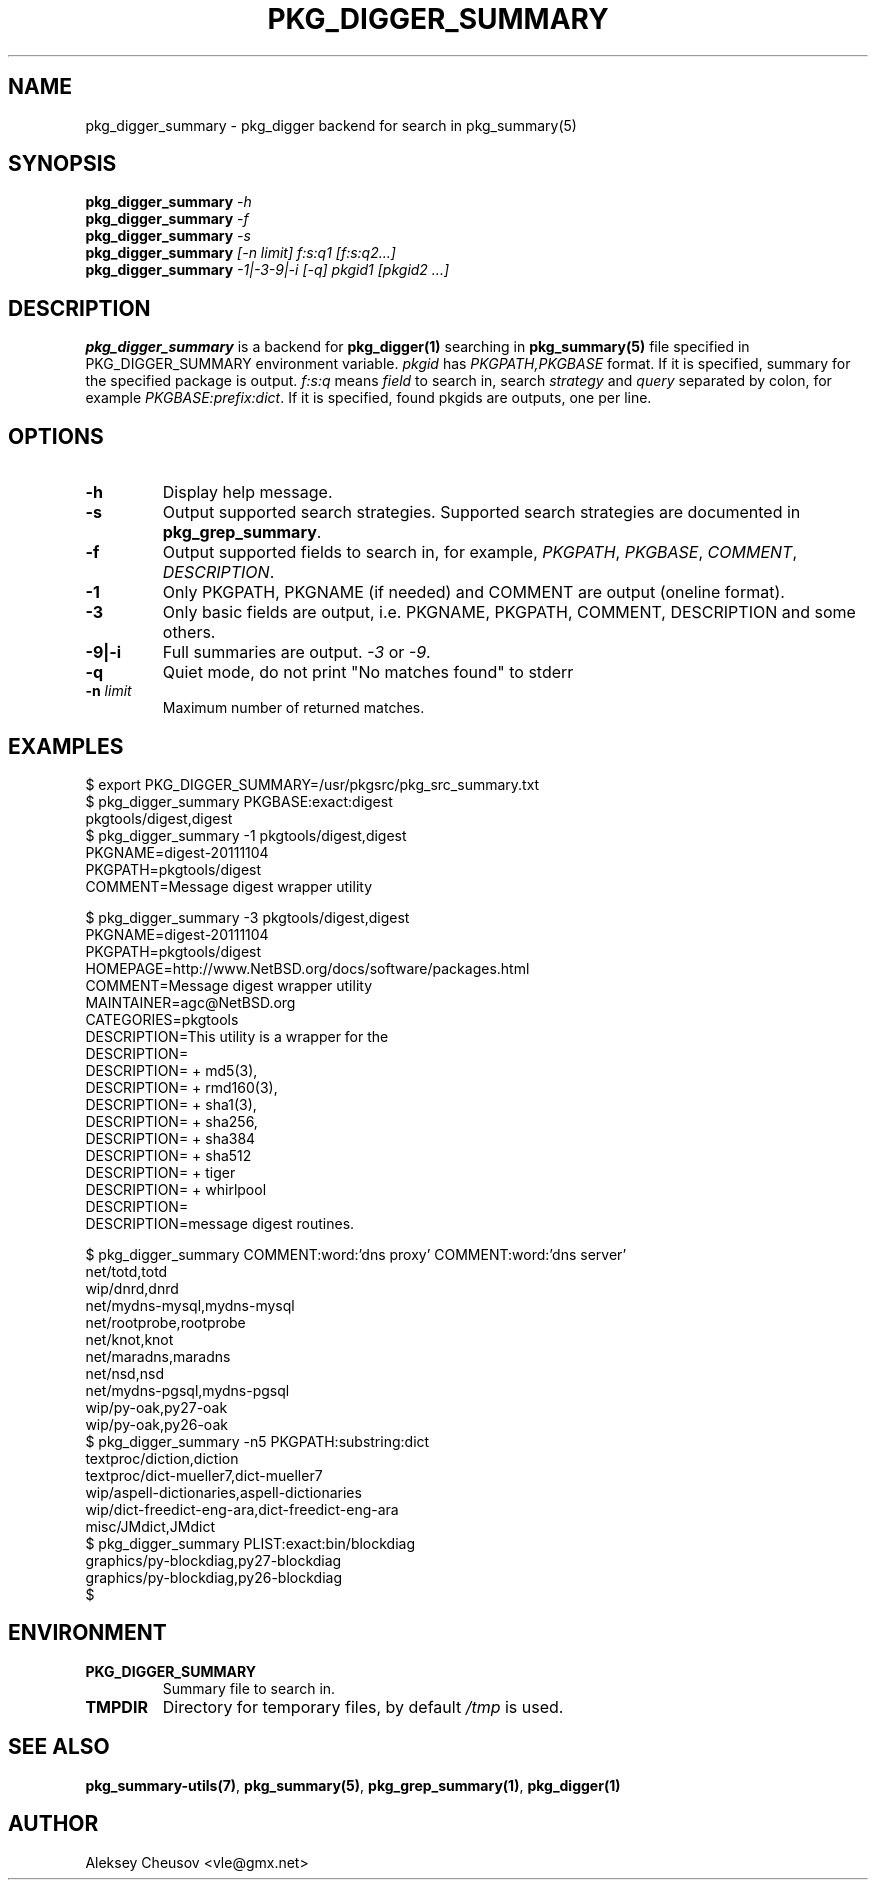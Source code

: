 .\"	$NetBSD$
.\"
.\" Copyright (c) 2012 by Aleksey Cheusov (vle@gmx.net)
.\" Absolutely no warranty.
.\"
.\" ------------------------------------------------------------------
.de VB \" Verbatim Begin
.ft CW
.nf
.ne \\$1
..
.de VE \" Verbatim End
.ft R
.fi
..
.\" ------------------------------------------------------------------
.TH PKG_DIGGER_SUMMARY 1 "Nov 25, 2012" "" ""
.SH NAME
pkg_digger_summary \- pkg_digger backend for search in pkg_summary(5)
.SH SYNOPSIS
.BI pkg_digger_summary " -h"
.br
.BI pkg_digger_summary " -f"
.br
.BI pkg_digger_summary " -s"
.br
.BI pkg_digger_summary " [-n limit] f:s:q1 [f:s:q2...]"
.br
.BI pkg_digger_summary " -1|-3-9|-i [-q] pkgid1 [pkgid2 ...]"
.SH DESCRIPTION
.B pkg_digger_summary
is a backend for
.B pkg_digger(1)
searching in
.B pkg_summary(5)
file specified in PKG_DIGGER_SUMMARY environment variable.
.I pkgid
has
.I PKGPATH,PKGBASE
format. If it is specified,
summary for the specified package is output.
.I f:s:q
means
.I field
to search in, search
.I strategy
and
.I query
separated by colon, for example
.IR PKGBASE:prefix:dict .
If it is specified, found pkgids are outputs, one per line.
.SH OPTIONS
.TP
.B "-h"
Display help message.
.TP
.B "-s"
Output supported search strategies.
Supported search strategies are documented in 
.BR pkg_grep_summary .
.TP
.B "-f"
Output supported fields to search in, for example,
.IR PKGPATH ", " PKGBASE ", " COMMENT ", " DESCRIPTION .
.TP
.B "-1"
Only PKGPATH, PKGNAME (if needed) and COMMENT are output (oneline format).
.TP
.B "-3"
Only basic fields are output, i.e. PKGNAME, PKGPATH, COMMENT, DESCRIPTION
and some others.
.TP
.B "-9|-i"
Full summaries are output.
.IR -3 " or " -9 .
.TP
.B "-q"
Quiet mode, do not print "No matches found" to stderr
.TP
.BI "-n " limit
Maximum number of returned matches.
.SH EXAMPLES
.VB
$ export PKG_DIGGER_SUMMARY=/usr/pkgsrc/pkg_src_summary.txt
$ pkg_digger_summary PKGBASE:exact:digest
pkgtools/digest,digest
$ pkg_digger_summary -1 pkgtools/digest,digest
PKGNAME=digest-20111104
PKGPATH=pkgtools/digest
COMMENT=Message digest wrapper utility

$ pkg_digger_summary -3 pkgtools/digest,digest
PKGNAME=digest-20111104
PKGPATH=pkgtools/digest
HOMEPAGE=http://www.NetBSD.org/docs/software/packages.html
COMMENT=Message digest wrapper utility
MAINTAINER=agc@NetBSD.org
CATEGORIES=pkgtools
DESCRIPTION=This utility is a wrapper for the
DESCRIPTION=
DESCRIPTION=    + md5(3),
DESCRIPTION=    + rmd160(3),
DESCRIPTION=    + sha1(3),
DESCRIPTION=    + sha256,
DESCRIPTION=    + sha384
DESCRIPTION=    + sha512
DESCRIPTION=    + tiger
DESCRIPTION=    + whirlpool
DESCRIPTION=
DESCRIPTION=message digest routines.

$ pkg_digger_summary COMMENT:word:'dns proxy' COMMENT:word:'dns server'
net/totd,totd
wip/dnrd,dnrd
net/mydns-mysql,mydns-mysql
net/rootprobe,rootprobe
net/knot,knot
net/maradns,maradns
net/nsd,nsd
net/mydns-pgsql,mydns-pgsql
wip/py-oak,py27-oak
wip/py-oak,py26-oak
$ pkg_digger_summary -n5 PKGPATH:substring:dict
textproc/diction,diction
textproc/dict-mueller7,dict-mueller7
wip/aspell-dictionaries,aspell-dictionaries
wip/dict-freedict-eng-ara,dict-freedict-eng-ara
misc/JMdict,JMdict
$ pkg_digger_summary PLIST:exact:bin/blockdiag
graphics/py-blockdiag,py27-blockdiag
graphics/py-blockdiag,py26-blockdiag
$
.VE
.SH ENVIRONMENT
.TP
.B PKG_DIGGER_SUMMARY
Summary file to search in.
.TP
.B TMPDIR
Directory for temporary files, by default
.I /tmp
is used.
.SH SEE ALSO
.BR pkg_summary-utils(7) ,
.BR pkg_summary(5) ,
.BR pkg_grep_summary(1) ,
.B pkg_digger(1)
.SH AUTHOR
Aleksey Cheusov <vle@gmx.net>
